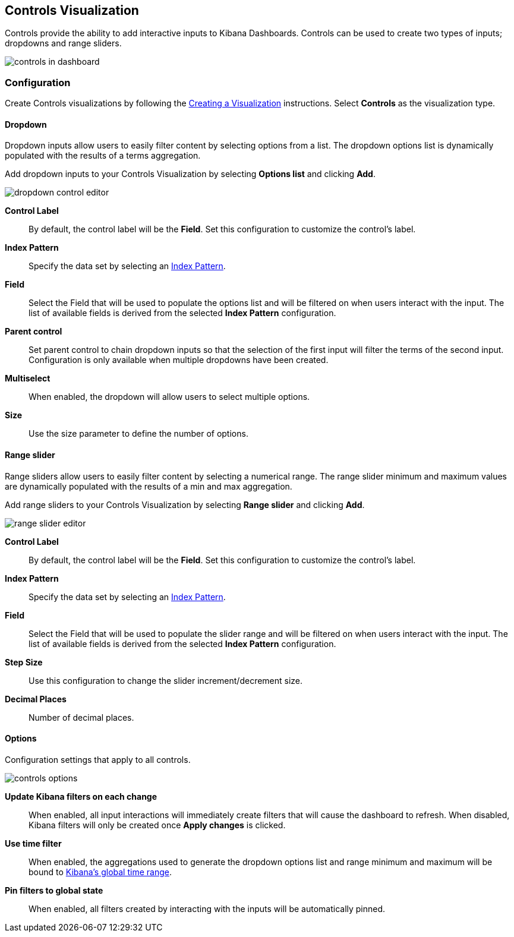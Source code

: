 [[controls]]
== Controls Visualization

Controls provide the ability to add interactive inputs to Kibana Dashboards.
Controls can be used to create two types of inputs; dropdowns and range sliders.

image::images/controls/controls_in_dashboard.png[]

=== Configuration
Create Controls visualizations by following the <<createvis,Creating a Visualization>> instructions.
Select *Controls* as the visualization type.

==== Dropdown

Dropdown inputs allow users to easily filter content by selecting options from a list.
The dropdown options list is dynamically populated with the results of a terms aggregation.

Add dropdown inputs to your Controls Visualization by selecting *Options list* and clicking *Add*.

image::images/controls/dropdown_control_editor.png[]

*Control Label*:: By default, the control label will be the *Field*. Set this configuration to customize the control's label.
*Index Pattern*:: Specify the data set by selecting an <<tutorial-define-index,Index Pattern>>.
*Field*:: Select the Field that will be used to populate the options list
and will be filtered on when users interact with the input.
The list of available fields is derived from the selected *Index Pattern* configuration.
*Parent control*:: Set parent control to chain dropdown inputs so that the selection of the first input
will filter the terms of the second input. Configuration is only available when multiple dropdowns have been created.
*Multiselect*:: When enabled, the dropdown will allow users to select multiple options.
*Size*:: Use the size parameter to define the number of options.

==== Range slider

Range sliders allow users to easily filter content by selecting a numerical range.
The range slider minimum and maximum values are dynamically populated with the results of a min and max aggregation.

Add range sliders to your Controls Visualization by selecting *Range slider* and clicking *Add*.

image::images/controls/range_slider_editor.png[]

*Control Label*:: By default, the control label will be the *Field*. Set this configuration to customize the control's label.
*Index Pattern*:: Specify the data set by selecting an <<tutorial-define-index,Index Pattern>>.
*Field*:: Select the Field that will be used to populate the slider range
and will be filtered on when users interact with the input.
The list of available fields is derived from the selected *Index Pattern* configuration.
*Step Size*:: Use this configuration to change the slider increment/decrement size.
*Decimal Places*:: Number of decimal places.

==== Options

Configuration settings that apply to all controls.

image::images/controls/controls_options.png[]

*Update Kibana filters on each change*:: When enabled, all input interactions will immediately
create filters that will cause the dashboard to refresh. When disabled, Kibana filters will only be created
once *Apply changes* is clicked.
*Use time filter*:: When enabled, the aggregations used to generate the dropdown options list and
range minimum and maximum will be bound to <<set-time-filter,Kibana's global time range>>.
*Pin filters to global state*:: When enabled, all filters created by interacting with the inputs
will be automatically pinned.
